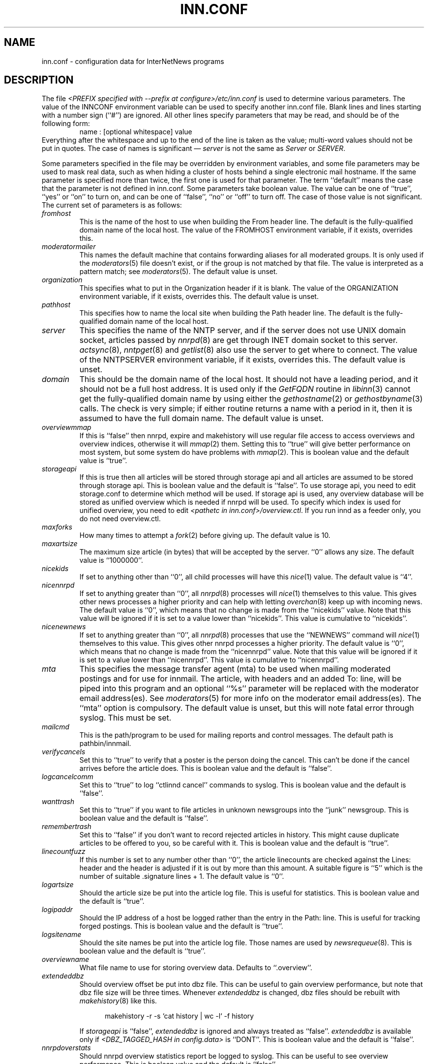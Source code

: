 .\" $Revision$
.TH INN.CONF 5
.SH NAME
inn.conf \- configuration data for InterNetNews programs
.SH DESCRIPTION
The file
.IR <PREFIX\ specified\ with\ \-\-prefix\ at\ configure>/etc/inn.conf
is used to determine various parameters.
The value of the INNCONF environment variable can be
used to specify another inn.conf file.
Blank lines and lines starting with a number sign (``#'') are ignored.
All other lines specify parameters that may be read, and should be of
the following form:
.RS
.nf
name : [optional whitespace] value
.fi
.RE
Everything after the whitespace and up to the end of the line is taken as
the value; multi-word values should not be put in quotes.
The case of names is significant \(em
.I server
is not the same as
.I Server
or
.IR SERVER .
.PP
Some parameters specified in the file may be overridden by environment
variables, and some file parameters may be used to mask real data, such
as when hiding a cluster of hosts behind a single electronic mail hostname.
If the same parameter is specified more than twice, the first one is
used for that parameter.
The term ``default'' means the case that the parameter is not defined in
inn.conf.
Some parameters take boolean value.  The value can be one of ``true'', ``yes''
or ``on'' to turn on, and can be one of ``false'', ``no'' or ``off'' to turn
off.  The case of those value is not significant.
The current set of parameters is as follows:
.TP
.I fromhost
This is the name of the host to use when building the From header line.
The default is the fully-qualified domain name of the local host.
The value of the FROMHOST environment variable, if it exists,
overrides this.
.TP
.I moderatormailer
This names the default machine that contains forwarding aliases for all
moderated groups.
It is only used if the
.IR moderators (5)
file doesn't exist, or if the group is not matched by that file.
The value is interpreted as a pattern match; see
.IR moderators (5).
The default value is unset.
.TP
.I organization
This specifies what to put in the Organization header if it is blank.
The value of the ORGANIZATION environment variable, if it exists,
overrides this.
The default value is unset.
.TP
.I pathhost
This specifies how to name the local site when building the Path header line.
The default is the fully-qualified domain name of the local host.
.TP
.I server
This specifies the name of the NNTP server, and if the server does not use UNIX
domain socket, articles passed by
.IR nnrpd (8)
are get through INET domain socket to this server.
.IR actsync (8),
.IR nntpget (8)
and
.IR getlist (8)
also use the server to get where to connect.
The value of the NNTPSERVER environment variable, if it exists, overrides this.
The default value is unset.
.TP
.I domain
This should be the domain name of the local host.
It should not have a leading period, and it should not be a full host address.
It is used only if the
.I GetFQDN
routine in
.IR libinn (3)
cannot get the fully-qualified domain name by using either the
.IR gethostname (2)
or
.IR gethostbyname (3)
calls.
The check is very simple; if either routine returns a name with a period
in it, then it is assumed to have the full domain name.
The default value is unset.
.TP
.I overviewmmap
If this is ``false'' then nnrpd, expire and makehistory will use regular file
access to access overviews and overview indices, otherwise it will
.IR mmap (2)
them.  Setting this to ``true''
will give better performance on most system, but some system do have problems
with
.IR mmap (2).
This is boolean value and the default value is ``true''.
.TP
.I storageapi
If this is true then all articles will be stored through storage api and
all articles are assumed to be stored through storage api.
This is boolean value and the default is ``false''.
To use storage api, you need to edit storage.conf to determine which method will
be used.
If storage api is used, any overview database will be stored as unified
overview which is needed if nnrpd will be used.
To specify which index is used for unified overview, you need to edit
.IR <pathetc\ in\ inn.conf>/overview.ctl .
If you run innd as a feeder only, you do not need overview.ctl.
.TP
.I maxforks
How many times to attempt a
.IR fork (2)
before giving up.
The default value is 10.
.TP
.I maxartsize
The maximum size article (in bytes) that will be accepted by the
server. ``0'' allows any size.
The default value is ``1000000''.
.TP
.I nicekids
If set to anything other than ``0'', all child processes will have
this
.IR nice (1)
value.
The default value is ``4''.
.TP
.I nicennrpd
If set to anything greater than ``0'', all
.IR nnrpd (8)
processes will
.IR nice (1)
themselves to this value. This gives other news processes a higher
priority and can help with letting
.IR overchan (8)
keep up with incoming news. The default value is ``0'', which means
that no change is made from the ``nicekids'' value. Note that this
value will be ignored if it is set to a value lower than ``nicekids''.
This value is cumulative to ``nicekids''.
.TP
.I nicenewnews
If set to anything greater than ``0'', all
.IR nnrpd (8)
processes that use
the ``NEWNEWS'' command will
.IR nice (1)
themselves to this value. This gives other nnrpd processes a higher
priority. The default value is ``0'', which means
that no change is made from the ``nicennrpd'' value. Note that this
value will be ignored if it is set to a value lower than ``nicennrpd''.
This value is cumulative to ``nicennrpd''.
.TP
.I mta
This specifies the message transfer agent (mta) to be used when mailing
moderated postings and for use for innmail. The article, with headers and
an added To: line, will be piped into this program and an optional ``%s''
parameter will be replaced with the moderator email address(es). See
.IR moderators (5)
for more info on the moderator email address(es). The ``mta'' option
is compulsory.
The default value is unset, but this will note fatal error through syslog.
This must be set.
.TP
.I mailcmd
This is the path/program to be used for mailing reports and control
messages. The default path is pathbin/innmail.
.TP
.I verifycancels
Set this to ``true'' to verify that a poster is the person doing the cancel.
This can't be done if the cancel arrives before the article does.
This is boolean value and the default is ``false''.
.TP
.I logcancelcomm
Set this to ``true'' to log ``ctlinnd cancel'' commands to syslog.
This is boolean value and the default is ``false''.
.TP
.I wanttrash
Set this to ``true'' if you want to file articles in unknown newsgroups
into the ``junk'' newsgroup.
This is boolean value and the default is ``false''.
.TP
.I remembertrash
Set this to ``false'' if you don't want to record rejected articles in
history. This might cause duplicate articles to be offered to you,
so be careful with it.
This is boolean value and the default is ``true''.
.TP
.I linecountfuzz
If this number is set to any number other than ``0'', the article
linecounts are checked against the Lines: header and the header is
adjusted if it is out by more than this amount. A suitable figure
is ``5'' which is the number of suitable .signature lines + 1.
The default value is ``0''.
.TP
.I logartsize
Should the article size be put into the article log file. This is
useful for statistics.
This is boolean value and the default is ``true''.
.TP
.I logipaddr
Should the IP address of a host be logged rather than the entry in
the Path: line. This is useful for tracking forged postings.
This is boolean value and the default is ``true''.
.TP
.I logsitename
Should the site names be put into the article log file.  Those names
are used by
.IR newsrequeue (8).
This is boolean value and the default is ``true''.
.TP
.I overviewname
What file name to use for storing overview data. Defaults to
``.overview''.
.TP
.I extendeddbz
Should overview offset be put into dbz file.
This can be useful to gain overview performance, but note that dbz
file size will be three times.
Whenever
.I extendeddbz
is changed, dbz files should be rebuilt with
.IR makehistory (8)
like this.
.sp 1
.nf
.in +0.5i
makehistory -r -s `cat history | wc -l` -f history
.in -0.5i
.fi
.sp 1
If 
.I storageapi
is ``false'', 
.I extendeddbz
is ignored and always treated as ``false''.
.I extendeddbz
is available only if
.IR <DBZ_TAGGED_HASH\ in\ config.data>
is ``DONT''.
This is boolean value and the default is ``false''.
.TP
.I nnrpdoverstats
Should nnrpd overview statistics report be logged to syslog.
This can be useful to see overview performance.
This is boolean value and the default is ``false''.
.TP
.I storeonxref
Should storage api stores articles based on newsgroup name in Xref header.
If this is ``false'', it stores articles based on newsgroup name in
Newsgroups header.
This is boolean value and the default is ``true''.
.TP
.I nnrpdcheckart
Should nnrpd check the existense of article before responding nntp command.
This can be useful, if article are gone but their overview data still exist.
This is boolean value and the default is ``true''.
.TP
.I storemsgid
Should history store Message-ID in
.IR history (5),
not HASH format.
.I storemsgid
is available, if
.I storageapi
is ``false''.
This is boolean value and the default is ``true''.
.TP
.I usecontrolchan
Should use channel for control messages except cancel.
You need to set up controlchan in newsfeeds and ensure ``control.cancel''
exists in active, if this is set to ``true''.
This is boolean value and the default is ``false''.
.TP
.I mergetogroups
Should merge ``to.*'' groups into ``to''.
You need to ensure ``to''
exists in active, if this is set to ``true''.
This is boolean value and the default is ``false''.
.TP
.I keywords
Should keywords be generated in the overview databases. Must be a boolean
value.
This is boolean value and the default is ``false''.
Changing this requires also changing
.IR <pathetc\ in\ inn.conf>/overview.fmt
and removing the existing overview database.
.I keywords
is available only if
.IR <KEYWORDS\ in\ config.data>
is ``DO''.
.TP
.I keylimit
Maximum number of bytes allocated internally for building keyword data.
The default value is ``512''.
.TP
.I keyartlimit
Maximum size of a an article that will have keywords generated for it.
The default value is ``100000''.
.TP
.I keymaxwords
Maximum number of keywords that will be generated for an article.
The default value is ``250''.
.TP
.I refusecybercancels
Refuse articles that start with a Message-ID: of ``<cancel.''. This
refusal is done before the history check and the ID is not written
to the history file. The preferred way to do this is to ask your
upstream feeder to alias out ``cyberspam'' in the newsfeed to you.
This can also be done using the ``filter_messageid'' perl hook
if perl filtering is turned on, in which case this option can be
set to ``false''.
This is boolean value and the default is ``false''.
.TP
.I activedenable
If set to ``true'' then
.IR nnrpd (8)
processes access the active file through a separate process, using
UDP requests. The actived process will be started automatically on
innd startup. This saves a significant amount of memory and processing
time for news readers, particularly on startup.
This is boolean value and the default is ``false''.
.TP
.I activedupdate
This is the interval (in seconds) that actived updates its in-memory
copy of the active file.
.TP
.I activedport
The UDP port on which to send actived requests and responses.
.TP
.I noreader
If set to ``false'' innd will fork a copy of nnrpd for all connections from
hosts not mentioned in incoming.conf. You probably want to set this to ``true''
if you run a transit only server, or serve nnrpd from inetd or daemon mode.
This is a boolean value and the default is ``false''.
.TP
.I cnfscheckfudgesize
If this is set to a non-zero number then the value plus maxartsize is
used to check article size in cyclic buffer which is used for cnfs method,
when retrieving article.  This is useful to verify article, after system
crash which may cause cyclic buffer corruption.
The default value is ``0''.
.TP
.I pathnews
The news user home directory and sometimes the root of the news
hierarchy.
The default value is unset, but this will note fatal error through syslog.
.TP
.I pathbin
The path to the news binaries.
The default value is ``<pathnews>/bin''.
.TP
.I pathfilter
The path to the perl and TCL filters
The default value is ``<pathnews>/filter''.
.TP
.I pathcontrol
The path to the news control files. The files in this directory represent
the commands that will be executed based on the Control: line in
news articles. Be careful what you put in here, as it can become a
security risk.
The default value is ``<pathnews>/control''.
.TP
.I pathdb
The path to the database files used and changed by the server. Files
currently in this directory are: active, history* and newsgroups.
Historically, this defaulted to pathetc, but is not split.
The default value is ``<pathnews>/db''.
.TP
.I pathetc
The news configuration files.
The default value is ``<pathnews>/etc''.
.TP
.I pathrun
Files required while the server is running. This includes locks and
the channel socket.
The default value is ``<pathnews>/run''.
.TP
.I pathlog
Where the news log files are written.
The default value is ``<pathnews>/log''.
.TP
.I pathhttp
Where to place any HTML files (e.g: status report).
The default value is ``<pathlog>''.
.TP
.I pathtmp
Where the various programs place their tempfiles. For security reasons
this is not the same as the system temporary files directory. It should (or
perhaps 'must') be on the same partition as the incoming spool directory) (so
rename(2) can work).
The default value is
.IR ``<PATH\ specified\ with\ \-\-with\-tmp\-path\ at\ configure>''.
.TP
.I pathspool
The root of the news spool hierarchy. This isn't actually used at
the moment.
The default value is ``<pathnews>/spool''.
.TP
.I patharticles
Path where the news articles are stored.
The default value is ``<pathspool>/spool''.
.TP
.I pathoverview
Path to news overview files. Can be set to the same as ``patharticles''
if ``overviewname'' is set to something sensible.
The default value is ``<pathspool>/overview''.
.TP
.I pathoutgoing
Default path for outgoing feed files.
The default value is ``<pathspool>/outgoing''.
.TP
.I pathincoming
Path where incoming batched news is stored.
The default value is ``<pathspool>/incoming''.
.TP
.I patharchive
A path to store archived news.
The default value is ``<pathspool>/archive''.
.PP
.TP
.I pathuniover
A path to unified overview files.
The default value is ``<pathspool>/uniover''.
.PP
The following parameters are used only by 
.IR nnrpd (8)
to control high-volume posters via an exponential backoff algorithm.
These parameters are read at 
.IR nnrpd (8)
run time.
.PP
Exponential posting backoff works as follows. News clients are 
indexed by IP number (or username, see 
.I backoffauth 
below). Each time that a specific IP number posts a message, the time of
posting is stored (along with the previous sleep time, see below). 
After a configurable number of posts in a configurable period of time,
.IR nnrpd (8)
will activate posting backoff, and begin to sleep for increasing
periods of time before actually posting anything. Posts will still get
through, but at an increasingly reduced rate.
.PP
The new sleep time is computed based on the difference in time between
the last posting and the current posting, assuming that backoff has
been activated.
.PP
If this difference is less than 
.I backoffpostfast
, the new sleep time will be 1 + (previous sleep time * 
.I backoffk
). 
.PP
If this difference is less than 
.I backoffpostslow,
but greater than 
.I backoffpostfast,
then the new sleep time will equal the previous sleep time.
.PP
If this difference is greater than 
.I backoffpostslow
then the new sleep time is zero and the number of postings for this IP
number is reset to zero.
.PP
Here are the parameters that control exponential posting
backoff:
.TP
.I backoffk
An integer value representing the amount to multiply the previous
sleep time by. A value of 2 works to double the
sleep time for each excessive post. 
The default value is ``1''.
.TP
.I backoffpostfast
Postings from the same IP which arrive in less than this amount of
time (in seconds) will trigger increasing sleeptime in the backoff
algorithm.
The default value is ``0''.
.TP
.I backoffpostslow
Postings from the same IP which arrive in greater than this amount of
time (in seconds) will reset the backoff algorithm.
Another way to look at this constant is to compute 86400/
.I backoffpostslow
which will give you the maximum number of articles per day that you will allow
users to post.
The default value is ``1''.
.TP
.I backofftrigger
This many postings are allowed before the backoff algorithm is
triggered.
The default value is ``10000''.
.TP
.I backoffdb
Pathname to a directory (must be writable by news) that is to contain
the backoff database. There is no default for this parameter, you must
provide an existing and writable pathname value or users will not be
able to post.
The default value is unset.
.TP 
.I backoffauth
This is a boolean value. If on, posting backoffs are indexed on a per
user basis instead of a per IP basis. You must be using authentication
in 
.IR nnrpd (8)
for the ``true'' value of this parameter to have any meaning.
This is boolean value and the default is ``false''.
.TP
.I readertrack
This is a boolean value. If on, the article tracking system is
enabled for client reading/posting. See the
.IR nnrpd.track (5)
man page for details.
This is boolean value and the default is ``false''.
.TP
.I strippostcc
This is a boolean value. If on, To:, Cc: and Bcc: lines are stripped from
local posts through
.IR nnrpd (8).
This is aimed mainly at stopping abuse of posting
to moderated newsgroups, whereby those headers are added by the client
and honoured by the mailer when mailed to the moderator.
This is boolean value and the default is ``false''.
.TP
.I nnrpperlauth
This enables
.IR nnrpd (8)
to authenticate reader with external perl hook.
If this is enabled, normal authentication with
.IR readers.conf (5)
will not be used.
This is boolean value and the default is ``false''.
.TP
.I nnrpdauthsender
This enables
.IR nnrpd (8)
to handle Sender header based on reader authentication.
If this is enabled and the authentication is successful, authenticated user name
and the reader's hostname is used for Sender header.
If this is enabled but authentication is not successful, Sender header is
removed even if it exists.
This is boolean value and the default is ``false''.
.PP
The following parameters are used only by
.I innd.
.TP
.I pathalias
This specifies the name prepended before pathhost, if it is not appeared
in the Path header line.
If this is not specified, nothing is prepended before pathhost.
The default value is unset.
.TP
.I hiscachesize
If this is set to a non-zero number then a hash of recently received
Message-ID's is kept in this memory to save on history lookups.
The cache is only used for incoming newsfeeds, so a high value isn't
necessarily useful unless you have incoming feeds that are badly delayed.
The value is the amount of memory to dedicate to the lookup cache in 
kilobytes.  It is generally useful to have memory allocated to history
cache if dbz mmaping is turned on. A useful value is around '256', assuming
you have more than one incoming newsfeed. The default value is ``0''.
.TP
.I xrefslave
If this is true, innd will use the information in the Xref:
header for replication.  And if this is true,
.I nnrpdposthost
should be set to hand articles to the master server.
This is boolean value and the default is ``false''.
.TP
.I nnrpdposthost
If this is specified,
.IR nnrpd (8)
and
.I rnews
pass articles to the specified host.
This should be set, if
.I xrefslave
is ``true''.
The default value is unset.
.TP
.I nnrpdpostport
The port to connect to when
.I nnrpdposthost
is used.  The default value is ``119''.
.TP
.I wireformat
If this is true then innd will write articles in wire format.  Wire format
articles are stored with a \\r\\n at the end of each line and with periods
at the beginning of lines doubled.  When used with applications that understand
wire format, this can be considerably more efficent.
If 
.I storageapi
is ``true'', 
.I wireformat
is discarded and articles are always stored in wire format.
This is boolean value and the default is ``false''.
.TP
.I writelinks
If this is true innd will write all the crossposts of an article to
the history file, else it will write just the first.  This can be
useful on servers without readers that don't run crosspost and don't
link crossposts.
If the server does link crossposts, via either innd itself or a crosspost
feed, this should be set to ``true'' or articles will not be expired
properly.
If 
.I storageapi
is ``true'', 
.I writelinks
is discarded.
This is boolean value and the default is ``true''.
.TP
.I status
If this is '0' or 'false', then status monitoring will be disabled by
default.  Otherwise, it would be how often to report status
statistics, in seconds.  If turned on statistics will be logged to syslog.
The default value is ``0''.
.TP
.I timer
If this is ``0'' or ``false'', then performance monitoring will be disabled by
default.  Otherwise, it would be how often to report performance
statistics, in seconds.  If turned on statistics will be logged to syslog.
The default value is ``0''.
.TP
.I peertimeout
How long (in seconds) an innd incoming channel can be inactive before
innd closes the channel.
The default value is ``3600''.
.TP
.I readerswhenstopped
If this is ``false'',
readers are still allowed to connect even when the server is paused or
throttled.
This is boolean value and the default is ``false''.
.TP
.I allownewnews
Allow use of the ``NEWNEWS'' command by clients. Allowing this can be
a performance problem on the server, but is recommended by RFC 977.
This is boolean value and the default is ``true''.
.TP
.I chaninacttime
The time (in seconds) to wait between noticing inactive channels.
The default value is ``600''.
.TP
.I chanretrytime
How many seconds to wait before a channel restarts.
The default value is ``300''.
.TP
.I maxconnections
The maximum number of incoming NNTP connections.
The default value is ``50''.
.TP
.I artcutoff
Articles older than this number of days are dropped.
The default value is 14 days.
.TP
.I nntplinklog
Should we put nntplink info (filename) into the log.
This is boolean value and the default is ``false''.
.TP
.I nntpactsync
How many articles to process before logging NNTP activity.
The default value is ``200''.
.TP
.I badiocount
How many read/write failures until a channel is put to sleep or closed.
The default value is ``5''.
.TP
.I pauseretrytime
Wait for this many seconds between noticing inactive channels.
The default value is ``300''.
.TP
.I blockbackoff
A multiplier (in seconds) for sleep in ``EWOULDBLOCK'' writes.
The default value is ``120''.
.TP
.I icdsynccount
How many article writes between active and history file updates.
The default value is ``10''.
.TP
.I bindaddress
Which interface IP address
.I innd
should bind to. Must be in dotted-quad format (nnn.nnn.nnn.nnn).
If set to ``all'' or not set at all,
.I innd
defaults to listening on all interfaces.
The value of the INND_BIND_ADDRESS environment variable, if it exists,
overrides this.
The default value is unset.
.TP
.I sourceaddress
Which local IP address to bind for outgoing NNTP sockets (used by
.I innxmit
among possibly others). Must be in dotted-quad format (nnn.nnn.nnn.nnn)
If set to ``all'' or not set at all, the operating system which choose
the source IP address for outgoing NNTP connections.
The default value is unset.
.TP
.I port
Which TCP port
.I innd
should listen on.
The default value is ``119'' - the standard nntp port.
.PP
The following parameters are used only by
.IR nnrpd (8)
( or perhaps
.I inews )
when accepting postings from clients:
.TP
.I checkincludedtext
If set to ``true'' then local postings must have under  50% inclusion
(">") lines.
This is boolean value and the default is ``false''.
.TP
.I localmaxartsize
The maximum article size (in bytes) for locally posted articles.
The default value is ``1000000''.
.TP
.I mimeversion
If this parameter is present, then
.IR nnrpd (8)
will add the necessary MIME (Multipurpose Internet Mail Extensions)
headers to all any articles that do not have a Mime-Version header.
This parameter specifies the MIME version, and should normally be ``1.0''.
The default value is unset.
.TP
.I mimecontenttype
If MIME headers are being added, this parameter specifies the value
of the Content-Type header.
The default value is ``text/plain; charset=US-ASCII.''
.TP
.I mimeencoding
If MIME headers are being added, this parameter specifies the value of
the Content-Transfer-Encoding header.
The default value is ``7bit.''
.TP
.I spoolfirst
If this is true then nnrpd will spool new articles without attempting
to send them to innd first.  If this is false then nnrpd will spool
new articles only after receiving an error trying to send them to
innd.  Setting this to true can be useful if you want nnrpd to
respond to the client as fast as possible, however, nnrpd will not
report articles that are not accepted by innd to the client if they
are spool.  And the posted article is never handed to innd by nnrpd, if this
is true.  ``rnews -U'' should be used to pass that article to innd.
This is boolean value and the default is ``false''.
.TP
.I complaints
If this is set, then it contains the value of the X-Complaints-To:
header that will be added to all posts.  If not, then this defaults to
the newsmaster's e-mail address.
.TP
.I articlemmap
If this is false then nnrpd will use regular file access to access 
articles, otherwise it will mmap() the articles.  Setting this to true
will give better performance on most systems, but some systems do have 
problems with mmap().
This is boolean value and the default is ``false''.
.TP
.I clienttimeout
How long (in seconds) an nnrpd can be inactive before it exits.
The default value is ``600''.
.PP
The following flags are only used by the startup script ``rc.news''.
.TP
.I decnetdomain
.PP
Use this value as the domain to be used for clients connecting via DECNET.
Support for this is only compiled into INN if ``AF_DECnet'' is defined
and compile time.
The default value is unset.
.TP
.I innflags
The flags to pass to INN on startup. See the
.IR innd (8)
man page for details.
The default value is unset.
.TP
.I doinnwatch
If set to ``false'' then do not start
.IR innwatch (8).
This is boolean value and the default is ``true''.
.TP
.I innwatchsleeptime
How long (in seconds) an innwatch will be sleep before it checks.
The default value is ``600''.
.TP
.I pgpverify
If set to ``true'' then enables pgp verification for handling control
messages except cancel.
This is boolean value and the default is ``false''.
.TP
.I controlfailnotice
If set to ``true'' and
.I usecontrolchan
is set to ``false'', then if there is a problem processing control message,
it is reported to the administrator through mail.  If set to ``false'' or
.I usecontrolchan
is set to ``true'', nothing is reported.
This is boolean value and the default is ``false''.
.TP
.I logcycles
How many logs does
.IR news.daily (8)
(
.IR scanlogs (8)
) keep before it overwrites.
The default value is ``3''.
.TP
.I innwatchpauseload
Load average (* 100) at which innd should be paused by
.IR innwatch (8)
with default
.IR innwatch.ctl (5).
The default value is ``1500''.
.TP
.I innwatchhiload
Load average (* 100) at which innd should be throttled by
.IR innwatch (8)
with default
.IR innwatch.ctl (5).
The default value is ``2000''.
.TP
.I innwatchloload
Load average (* 100) at which to restart innd (pause/throttle undone) by
.IR innwatch (8)
with default
.IR innwatch.ctl (5).
The default value is ``1000''.
.TP
.I innwatchspoolspace
Space, in
.IR inndf (8)
output units, at which to throttle innd on
.I patharticles
and
.I pathoverview
by
.IR innwatch (8)
with default
.IR innwatch.ctl (5).
The default value is ``8000''.
.TP
.I innwatchbatchspace
Space, in
.IR inndf (8)
output units, at which to throttle innd on
.I pathoutgoing
by
.IR innwatch (8)
with default
.IR innwatch.ctl (5).
The default value is ``800''.
.TP
.I innwatchlibspace
Space, in
.IR inndf (8)
output units, at which to throttle innd on
.I pathdb
by
.IR innwatch (8)
with default
.IR innwatch.ctl (5).
The default value is ``25000''.
.TP
.I innwatchspoolnodes
Space, in
.IR inndf (8)
output units, at which to throttle innd on
.I patharticles
by
.IR innwatch (8)
with default
.IR innwatch.ctl (5).
The default value is ``200''.
.TP
.I docnfsstat
If set to ``true'' then start
.IR cnfsstat .
This is boolean value and the default is ``false''.
.PP
Note that this file can be identical on all machines in an organization.
.SH EXAMPLE
.RS
.nf
.ta \w'moderatormailer:    'u
fromhost:	foo.com
moderatormailer:	%s@uunet.uu.net
organization:	Foo, Incorporated
#pathhost -- use FQDN.
server:	news.foo.com
domain: foo.com
.fi
.RE
.PP
This file is intended to be fairly static; any changes made to it are
typically not reflected until a program restarts.
.SH HISTORY
Written by Rich $alz <rsalz@uunet.uu.net> for InterNetNews.
.de R$
This is revision \\$3, dated \\$4.
..
.R$ $Id$
.SH "SEE ALSO"
history(5), libinn(3), moderators(5), makehistory(8), news.daily(8),
newsrequeue(8), nnrpd(8), rnews(8), scanlogs(8).
